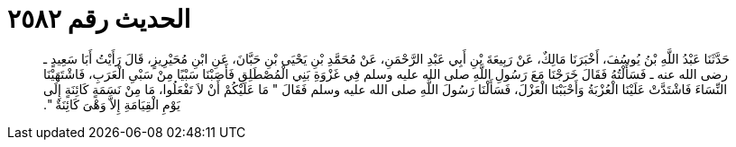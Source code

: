
= الحديث رقم ٢٥٨٢

[quote.hadith]
حَدَّثَنَا عَبْدُ اللَّهِ بْنُ يُوسُفَ، أَخْبَرَنَا مَالِكٌ، عَنْ رَبِيعَةَ بْنِ أَبِي عَبْدِ الرَّحْمَنِ، عَنْ مُحَمَّدِ بْنِ يَحْيَى بْنِ حَبَّانَ، عَنِ ابْنِ مُحَيْرِيزٍ، قَالَ رَأَيْتُ أَبَا سَعِيدٍ ـ رضى الله عنه ـ فَسَأَلْتُهُ فَقَالَ خَرَجْنَا مَعَ رَسُولِ اللَّهِ صلى الله عليه وسلم فِي غَزْوَةِ بَنِي الْمُصْطَلِقِ فَأَصَبْنَا سَبْيًا مِنْ سَبْىِ الْعَرَبِ، فَاشْتَهَيْنَا النِّسَاءَ فَاشْتَدَّتْ عَلَيْنَا الْعُزْبَةُ وَأَحْبَبْنَا الْعَزْلَ، فَسَأَلْنَا رَسُولَ اللَّهِ صلى الله عليه وسلم فَقَالَ ‏"‏ مَا عَلَيْكُمْ أَنْ لاَ تَفْعَلُوا، مَا مِنْ نَسَمَةٍ كَائِنَةٍ إِلَى يَوْمِ الْقِيَامَةِ إِلاَّ وَهْىَ كَائِنَةٌ ‏"‏‏.‏